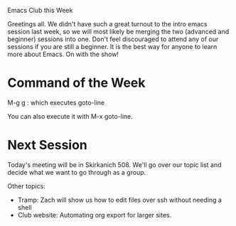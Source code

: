 Emacs Club this Week

Greetings all. We didn't have such a great turnout to the intro emacs
session last week, so we will most likely be merging the two (advanced
and beginner) sessions into one. Don't feel discouraged to attend any
of our sessions if you are still a beginner. It is the best way for
anyone to learn more about Emacs. On with the show!

* Command of the Week
  
  M-g g : which executes goto-line
  
  You can also execute it with M-x goto-line.

* Next Session
  
  Today's meeting will be in Skirkanich 508. We'll go over our topic
  list and decide what we want to go through as a group. 
  
  Other topics: 
    - Tramp: Zach will show us how to edit files over ssh without
      needing a shell
    - Club website: Automating org export for larger sites. 
